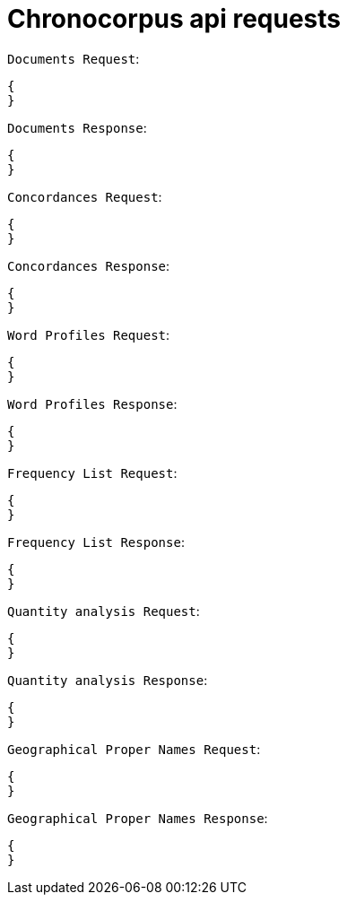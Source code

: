 = Chronocorpus api requests

`Documents Request`:
----
{
}
----
`Documents Response`:
----
{
}
----
`Concordances Request`:
----
{
}
----
`Concordances Response`:
----
{
}
----
`Word Profiles Request`:
----
{
}
----
`Word Profiles Response`:
----
{
}
----
`Frequency List Request`:
----
{
}
----
`Frequency List Response`:
----
{
}
----
`Quantity analysis Request`:
----
{
}
----
`Quantity analysis Response`:
----
{
}
----
`Geographical Proper Names Request`:
----
{
}
----
`Geographical Proper Names Response`:
----
{
}


